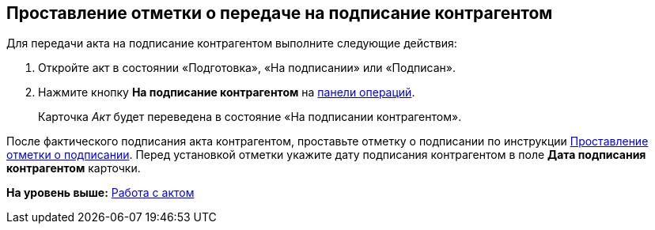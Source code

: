 
== Проставление отметки о передаче на подписание контрагентом

Для передачи акта на подписание контрагентом выполните следующие действия:

[[task_dqt_bdz_wj__steps_lsy_ckd_mk]]
. [.ph .cmd]#Откройте акт в состоянии «Подготовка», «На подписании» или «Подписан».#
. [.ph .cmd]#Нажмите кнопку [.ph .uicontrol]*На подписание контрагентом* на xref:CardOperations.adoc[панели операций].#
+
Карточка [.dfn .term]_Акт_ будет переведена в состояние «На подписании контрагентом».

После фактического подписания акта контрагентом, проставьте отметку о подписании по инструкции xref:ActMarkSigning.adoc[Проставление отметки о подписании]. Перед установкой отметки укажите дату подписания контрагентом в поле [.ph .uicontrol]*Дата подписания контрагентом* карточки.

*На уровень выше:* xref:WorkWithActs.adoc[Работа с актом]
